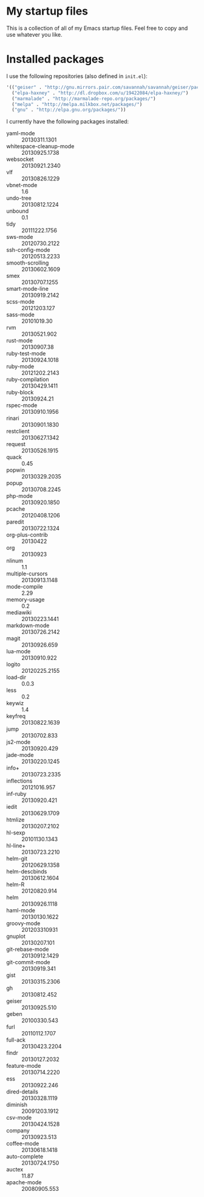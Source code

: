 * My startup files

  This is a collection of all of my Emacs startup files. Feel free to copy and
  use whatever you like.

* Installed packages

  I use the following repositories (also defined in =init.el=):

   #+BEGIN_SRC emacs-lisp
     '(("geiser" . "http://gnu.mirrors.pair.com/savannah/savannah/geiser/packages/")
       ("elpa-haxney" . "http://dl.dropbox.com/u/19422084/elpa-haxney/")
       ("marmalade" . "http://marmalade-repo.org/packages/")
       ("melpa" . "http://melpa.milkbox.net/packages/")
       ("gnu" . "http://elpa.gnu.org/packages/"))
   #+END_SRC


  I currently have the following packages installed:

  #+BEGIN_SRC emacs-lisp :results list :exports results
    (mapcar (lambda (i) (format "%s :: %s" (car i) (package-version-join (aref (cdr i) 0)))) package-alist)
  #+END_SRC

  #+RESULTS:
  - yaml-mode :: 20130311.1301
  - whitespace-cleanup-mode :: 20130925.1738
  - websocket :: 20130921.2340
  - vlf :: 20130826.1229
  - vbnet-mode :: 1.6
  - undo-tree :: 20130812.1224
  - unbound :: 0.1
  - tidy :: 20111222.1756
  - sws-mode :: 20120730.2122
  - ssh-config-mode :: 20120513.2233
  - smooth-scrolling :: 20130602.1609
  - smex :: 20130707.1255
  - smart-mode-line :: 20130919.2142
  - scss-mode :: 20121203.127
  - sass-mode :: 20101019.30
  - rvm :: 20130521.902
  - rust-mode :: 20130907.38
  - ruby-test-mode :: 20130924.1018
  - ruby-mode :: 20121202.2143
  - ruby-compilation :: 20130429.1411
  - ruby-block :: 20130924.21
  - rspec-mode :: 20130910.1956
  - rinari :: 20130901.1830
  - restclient :: 20130627.1342
  - request :: 20130526.1915
  - quack :: 0.45
  - popwin :: 20130329.2035
  - popup :: 20130708.2245
  - php-mode :: 20130920.1850
  - pcache :: 20120408.1206
  - paredit :: 20130722.1324
  - org-plus-contrib :: 20130422
  - org :: 20130923
  - nlinum :: 1.1
  - multiple-cursors :: 20130913.1148
  - mode-compile :: 2.29
  - memory-usage :: 0.2
  - mediawiki :: 20130223.1441
  - markdown-mode :: 20130726.2142
  - magit :: 20130926.659
  - lua-mode :: 20130910.922
  - logito :: 20120225.2155
  - load-dir :: 0.0.3
  - less :: 0.2
  - keywiz :: 1.4
  - keyfreq :: 20130822.1639
  - jump :: 20130702.833
  - js2-mode :: 20130920.429
  - jade-mode :: 20130220.1245
  - info+ :: 20130723.2335
  - inflections :: 20121016.957
  - inf-ruby :: 20130920.421
  - iedit :: 20130629.1709
  - htmlize :: 20130207.2102
  - hl-sexp :: 20101130.1343
  - hl-line+ :: 20130723.2210
  - helm-git :: 20120629.1358
  - helm-descbinds :: 20130612.1604
  - helm-R :: 20120820.914
  - helm :: 20130926.1118
  - haml-mode :: 20130130.1622
  - groovy-mode :: 201203310931
  - gnuplot :: 20130207.101
  - git-rebase-mode :: 20130912.1429
  - git-commit-mode :: 20130919.341
  - gist :: 20130315.2306
  - gh :: 20130812.452
  - geiser :: 20130925.510
  - geben :: 20100330.543
  - furl :: 20110112.1707
  - full-ack :: 20130423.2204
  - findr :: 20130127.2032
  - feature-mode :: 20130714.2220
  - ess :: 20130922.246
  - dired-details :: 20130328.1119
  - diminish :: 20091203.1912
  - csv-mode :: 20130424.1528
  - company :: 20130923.513
  - coffee-mode :: 20130618.1418
  - auto-complete :: 20130724.1750
  - auctex :: 11.87
  - apache-mode :: 20080905.553
